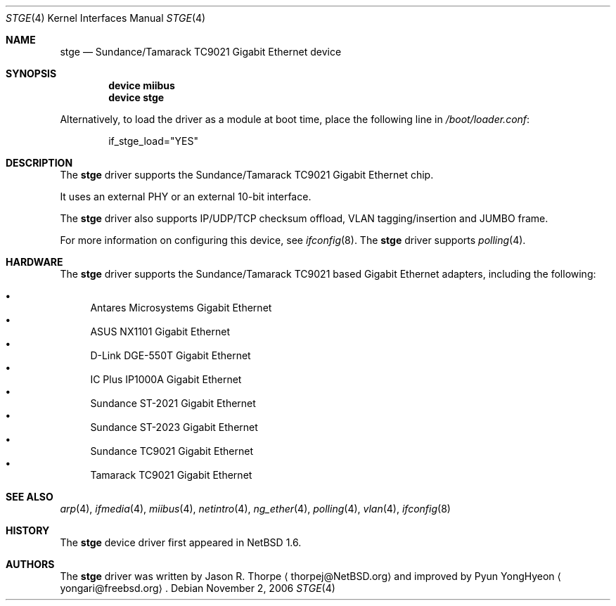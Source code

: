 .\"
.\"     $NetBSD: stge.4,v 1.7 2003/02/14 15:20:20 grant Exp $
.\"	$DragonFly: src/share/man/man4/stge.4,v 1.4 2008/07/11 10:38:50 thomas Exp $
.\"
.\" Copyright (c) 2001 The NetBSD Foundation, Inc.
.\" All rights reserved.
.\"
.\" This code is derived from software contributed to The NetBSD Foundation
.\" by Jason R. Thorpe.
.\"
.\" Redistribution and use in source and binary forms, with or without
.\" modification, are permitted provided that the following conditions
.\" are met:
.\" 1. Redistributions of source code must retain the above copyright
.\"    notice, this list of conditions and the following disclaimer.
.\" 2. Redistributions in binary form must reproduce the above copyright
.\"    notice, this list of conditions and the following disclaimer in the
.\"    documentation and/or other materials provided with the distribution.
.\" 3. All advertising materials mentioning features or use of this software
.\"    must display the following acknowledgement:
.\"        This product includes software developed by the NetBSD
.\"        Foundation, Inc. and its contributors.
.\" 4. Neither the name of The NetBSD Foundation nor the names of its
.\"    contributors may be used to endorse or promote products derived
.\"    from this software without specific prior written permission.
.\"
.\" THIS SOFTWARE IS PROVIDED BY THE NETBSD FOUNDATION, INC. AND CONTRIBUTORS
.\" ``AS IS'' AND ANY EXPRESS OR IMPLIED WARRANTIES, INCLUDING, BUT NOT LIMITED
.\" TO, THE IMPLIED WARRANTIES OF MERCHANTABILITY AND FITNESS FOR A PARTICULAR
.\" PURPOSE ARE DISCLAIMED.  IN NO EVENT SHALL THE FOUNDATION OR CONTRIBUTORS
.\" BE LIABLE FOR ANY DIRECT, INDIRECT, INCIDENTAL, SPECIAL, EXEMPLARY, OR
.\" CONSEQUENTIAL DAMAGES (INCLUDING, BUT NOT LIMITED TO, PROCUREMENT OF
.\" SUBSTITUTE GOODS OR SERVICES; LOSS OF USE, DATA, OR PROFITS; OR BUSINESS
.\" INTERRUPTION) HOWEVER CAUSED AND ON ANY THEORY OF LIABILITY, WHETHER IN
.\" CONTRACT, STRICT LIABILITY, OR TORT (INCLUDING NEGLIGENCE OR OTHERWISE)
.\" ARISING IN ANY WAY OUT OF THE USE OF THIS SOFTWARE, EVEN IF ADVISED OF THE
.\" POSSIBILITY OF SUCH DAMAGE.
.\"
.Dd November 2, 2006
.Dt STGE 4
.Os
.Sh NAME
.Nm stge
.Nd "Sundance/Tamarack TC9021 Gigabit Ethernet device"
.Sh SYNOPSIS
.Cd "device miibus"
.Cd "device stge"
.Pp
Alternatively, to load the driver as a module at boot time, place the
following line in
.Pa /boot/loader.conf :
.Bd -literal -offset indent
if_stge_load="YES"
.Ed
.Sh DESCRIPTION
The
.Nm
driver supports the Sundance/Tamarack TC9021 Gigabit Ethernet chip.
.Pp
It uses an external PHY or an external 10-bit interface.
.Pp
The
.Nm
driver also supports
IP/UDP/TCP checksum offload,
VLAN tagging/insertion and
JUMBO frame.
.Pp
For more information on configuring this device, see
.Xr ifconfig 8 .
The
.Nm
driver supports
.Xr polling 4 .
.Sh HARDWARE
The
.Nm
driver supports the Sundance/Tamarack TC9021 based Gigabit Ethernet adapters,
including the following:
.Pp
.Bl -bullet -compact
.It
Antares Microsystems Gigabit Ethernet
.It
ASUS NX1101 Gigabit Ethernet
.It
D-Link DGE-550T Gigabit Ethernet
.It
IC Plus IP1000A Gigabit Ethernet
.It
Sundance ST-2021 Gigabit Ethernet
.It
Sundance ST-2023 Gigabit Ethernet
.It
Sundance TC9021 Gigabit Ethernet
.It
Tamarack TC9021 Gigabit Ethernet
.El
.\" TODO .Sh DIAGNOSTICS
.Sh SEE ALSO
.Xr arp 4 ,
.Xr ifmedia 4 ,
.Xr miibus 4 ,
.Xr netintro 4 ,
.Xr ng_ether 4 ,
.Xr polling 4 ,
.Xr vlan 4 ,
.Xr ifconfig 8
.Sh HISTORY
The
.Nm
device driver first appeared in
.Nx 1.6 .
.Sh AUTHORS
.An -nosplit
The
.Nm
driver was written by
.An Jason R. Thorpe
.Aq thorpej@NetBSD.org
and improved by
.An Pyun YongHyeon
.Aq yongari@freebsd.org .
